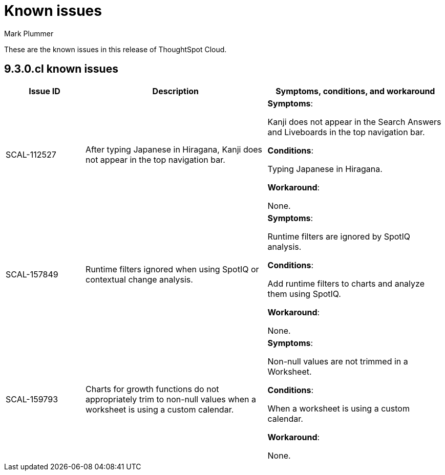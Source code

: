 = Known issues
:keywords: known issues
:last_updated: 2/1/2023
:author: Mark Plummer
:experimental:
:page-layout: default-cloud
:linkattrs:

These are the known issues in this release of ThoughtSpot Cloud.

[#releases-9-3-x]
== 9.3.0.cl known issues

[cols="17%,39%,38%"]
|===
|Issue ID |Description|Symptoms, conditions, and workaround

|SCAL-112527
|After typing Japanese in Hiragana, Kanji does not appear in the top navigation bar.
a|*Symptoms*:

Kanji does not appear in the Search Answers and Liveboards in the top navigation bar.

*Conditions*:

Typing Japanese in Hiragana.

*Workaround*:

None.

|SCAL-157849
|Runtime filters ignored when using SpotIQ or contextual change analysis.
a|*Symptoms*:

Runtime filters are ignored by SpotIQ analysis.

*Conditions*:

Add runtime filters to charts and analyze them using SpotIQ.

*Workaround*:

None.

|SCAL-159793
|Charts for growth functions do not appropriately trim to non-null values when a worksheet is using a custom calendar.
a|*Symptoms*:

Non-null values are not trimmed in a Worksheet.

*Conditions*:

When a worksheet is using a custom calendar.

*Workaround*:

None.

|===
